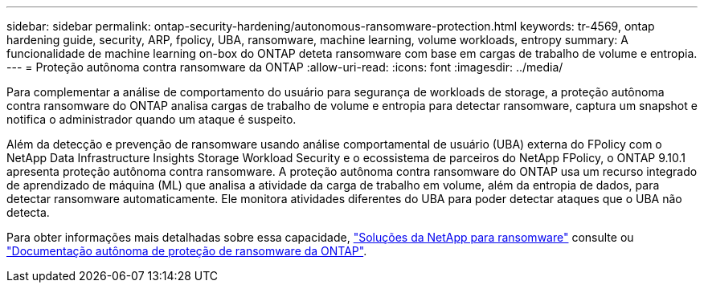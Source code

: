 ---
sidebar: sidebar 
permalink: ontap-security-hardening/autonomous-ransomware-protection.html 
keywords: tr-4569, ontap hardening guide, security, ARP, fpolicy, UBA, ransomware, machine learning, volume workloads, entropy 
summary: A funcionalidade de machine learning on-box do ONTAP deteta ransomware com base em cargas de trabalho de volume e entropia. 
---
= Proteção autônoma contra ransomware da ONTAP
:allow-uri-read: 
:icons: font
:imagesdir: ../media/


[role="lead"]
Para complementar a análise de comportamento do usuário para segurança de workloads de storage, a proteção autônoma contra ransomware do ONTAP analisa cargas de trabalho de volume e entropia para detectar ransomware, captura um snapshot e notifica o administrador quando um ataque é suspeito.

Além da detecção e prevenção de ransomware usando análise comportamental de usuário (UBA) externa do FPolicy com o NetApp Data Infrastructure Insights Storage Workload Security e o ecossistema de parceiros do NetApp FPolicy, o ONTAP 9.10.1 apresenta proteção autônoma contra ransomware.  A proteção autônoma contra ransomware do ONTAP usa um recurso integrado de aprendizado de máquina (ML) que analisa a atividade da carga de trabalho em volume, além da entropia de dados, para detectar ransomware automaticamente.  Ele monitora atividades diferentes do UBA para poder detectar ataques que o UBA não detecta.

Para obter informações mais detalhadas sobre essa capacidade, link:../ransomware-solutions/ransomware-overview.html["Soluções da NetApp para ransomware"] consulte ou link:https://docs.netapp.com/us-en/ontap/anti-ransomware/use-cases-restrictions-concept.html["Documentação autônoma de proteção de ransomware da ONTAP"^].
